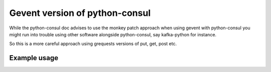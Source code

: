 Gevent version of python-consul
===============================

While the python-consul doc advises to use the monkey patch approach when using gevent with python-consul you might run into trouble using other software alongside python-consul, say kafka-python for instance.

So this is a more careful approach using grequests versions of put, get, post etc.

Example usage
-------------

.. code:: python
    from consulgevent import Consul

    # and then go on as usual
    consul = Consul()
    # ... and so on


